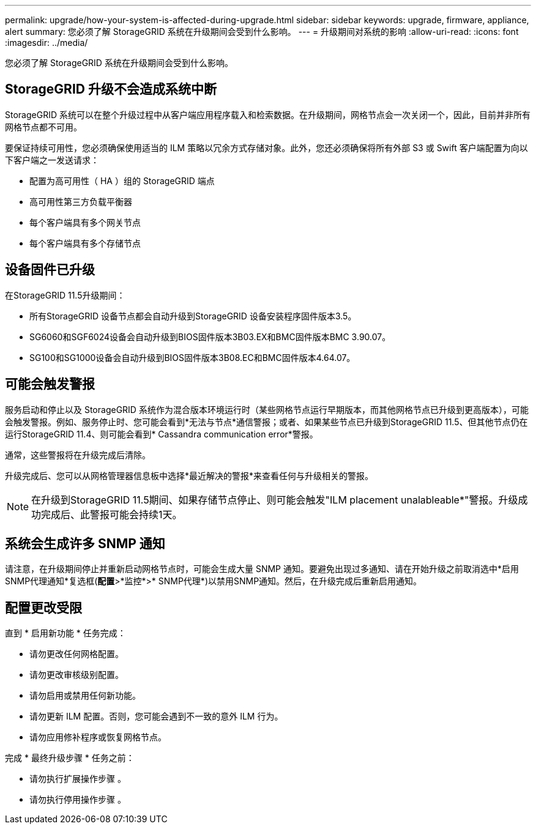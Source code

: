 ---
permalink: upgrade/how-your-system-is-affected-during-upgrade.html 
sidebar: sidebar 
keywords: upgrade, firmware, appliance, alert 
summary: 您必须了解 StorageGRID 系统在升级期间会受到什么影响。 
---
= 升级期间对系统的影响
:allow-uri-read: 
:icons: font
:imagesdir: ../media/


[role="lead"]
您必须了解 StorageGRID 系统在升级期间会受到什么影响。



== StorageGRID 升级不会造成系统中断

StorageGRID 系统可以在整个升级过程中从客户端应用程序载入和检索数据。在升级期间，网格节点会一次关闭一个，因此，目前并非所有网格节点都不可用。

要保证持续可用性，您必须确保使用适当的 ILM 策略以冗余方式存储对象。此外，您还必须确保将所有外部 S3 或 Swift 客户端配置为向以下客户端之一发送请求：

* 配置为高可用性（ HA ）组的 StorageGRID 端点
* 高可用性第三方负载平衡器
* 每个客户端具有多个网关节点
* 每个客户端具有多个存储节点




== 设备固件已升级

在StorageGRID 11.5升级期间：

* 所有StorageGRID 设备节点都会自动升级到StorageGRID 设备安装程序固件版本3.5。
* SG6060和SGF6024设备会自动升级到BIOS固件版本3B03.EX和BMC固件版本BMC 3.90.07。
* SG100和SG1000设备会自动升级到BIOS固件版本3B08.EC和BMC固件版本4.64.07。




== 可能会触发警报

服务启动和停止以及 StorageGRID 系统作为混合版本环境运行时（某些网格节点运行早期版本，而其他网格节点已升级到更高版本），可能会触发警报。例如、服务停止时、您可能会看到*无法与节点*通信警报；或者、如果某些节点已升级到StorageGRID 11.5、但其他节点仍在运行StorageGRID 11.4、则可能会看到* Cassandra communication error*警报。

通常，这些警报将在升级完成后清除。

升级完成后、您可以从网格管理器信息板中选择*最近解决的警报*来查看任何与升级相关的警报。


NOTE: 在升级到StorageGRID 11.5期间、如果存储节点停止、则可能会触发"ILM placement unalableable*"警报。升级成功完成后、此警报可能会持续1天。



== 系统会生成许多 SNMP 通知

请注意，在升级期间停止并重新启动网格节点时，可能会生成大量 SNMP 通知。要避免出现过多通知、请在开始升级之前取消选中*启用SNMP代理通知*复选框(*配置*>*监控*>* SNMP代理*)以禁用SNMP通知。然后，在升级完成后重新启用通知。



== 配置更改受限

直到 * 启用新功能 * 任务完成：

* 请勿更改任何网格配置。
* 请勿更改审核级别配置。
* 请勿启用或禁用任何新功能。
* 请勿更新 ILM 配置。否则，您可能会遇到不一致的意外 ILM 行为。
* 请勿应用修补程序或恢复网格节点。


完成 * 最终升级步骤 * 任务之前：

* 请勿执行扩展操作步骤 。
* 请勿执行停用操作步骤 。

